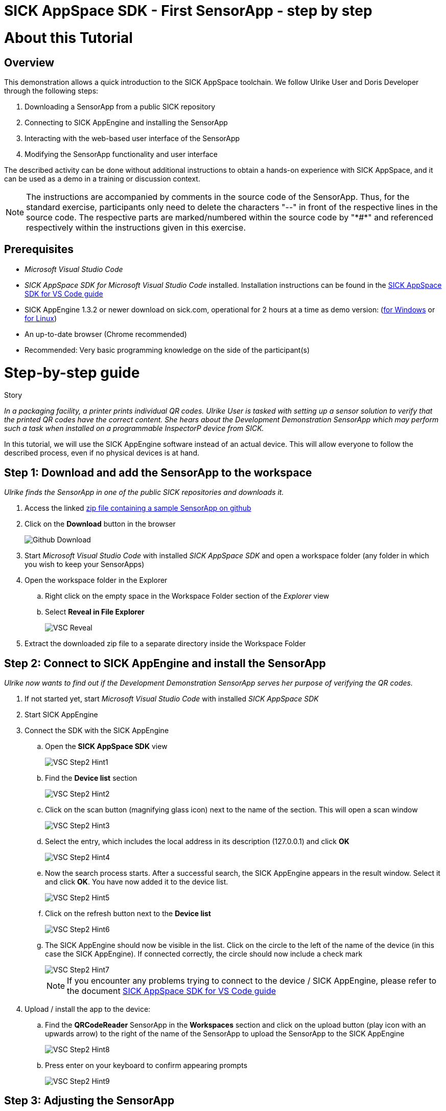 = SICK AppSpace SDK - First SensorApp - step by step

# About this Tutorial
## Overview
This demonstration allows a quick introduction to the SICK AppSpace toolchain. We follow Ulrike User and Doris Developer through the following steps:

. Downloading a SensorApp from a public SICK repository
. Connecting to SICK AppEngine and installing the SensorApp
. Interacting with the web-based user interface of the SensorApp
. Modifying the SensorApp functionality and user interface

The described activity can be done without additional instructions to obtain a hands-on experience with SICK AppSpace, and it can be used as a demo in a training or discussion context.

[NOTE]
====
The instructions are accompanied by comments in the source code of the SensorApp. Thus, for the standard exercise, participants only need to delete the characters "--" in front of the respective lines in the source code. The respective parts are marked/numbered within the source code by "\*#*" and referenced respectively within the instructions given in this exercise.
====

## Prerequisites
 * _Microsoft Visual Studio Code_
 * _SICK AppSpace SDK for Microsoft Visual Studio Code_ installed. Installation instructions can be found in the https://github.com/SICKAG/SICK-AppSpace-SDK-Docs/blob/master/SICK-AppSpace-SDK-Getting-Started/SICK-AppSpace-SDK-Getting-Started.adoc#installation[SICK AppSpace SDK for VS Code guide]
* SICK AppEngine 1.3.2 or newer download on sick.com, operational for 2 hours at a time as demo version: (https://www.sick.com/sick-appengine-28x6429-windows/p/p663780[for Windows] or https://www.sick.com/sick-appengine-28x6429-linux/p/p663779[for Linux])
 * An up-to-date browser (Chrome recommended)
 * Recommended: Very basic programming knowledge on the side of the participant(s)

# Step-by-step guide
.Story
****
_In a packaging facility, a printer prints individual QR codes. Ulrike User is tasked with setting up a sensor solution to verify that the printed QR codes have the correct content. She hears about the Development Demonstration SensorApp which may perform such a task when installed on a programmable InspectorP device from SICK._
****

In this tutorial, we will use the SICK AppEngine software instead of an actual device. This will allow everyone to follow the described process, even if no physical devices is at hand.

## Step 1: Download and add the SensorApp to the workspace
****
_Ulrike finds the SensorApp in one of the public SICK repositories and downloads it._
****
. Access the linked https://github.com/SICKAG/SICK-AppSpace-SDK-Docs/blob/master/SICK-AppSpace-SDK-Your-First-SensorApp/QRCodeReader.zip[zip file containing a sample SensorApp on github]
. Click on the *Download* button in the browser
+
image::media/Github_Download.png[]
. Start _Microsoft Visual Studio Code_ with installed _SICK AppSpace SDK_ and open a workspace folder (any folder in which you wish to keep your SensorApps)
. Open the workspace folder in the Explorer
.. Right click on the empty space in the Workspace Folder section of the _Explorer_ view
// TODO: Linux has different prompt in the context menu. Maybe add alternatives
.. Select *Reveal in File Explorer*
+
image::media/VSC_Reveal.png[]
. Extract the downloaded zip file to a separate directory inside the Workspace Folder

## Step 2: Connect to SICK AppEngine and install the SensorApp
****
_Ulrike now wants to find out if the Development Demonstration SensorApp serves her purpose of verifying the QR codes._
****

. If not started yet, start _Microsoft Visual Studio Code_ with installed _SICK AppSpace SDK_
. Start SICK AppEngine
. Connect the SDK with the SICK AppEngine
.. Open the *SICK AppSpace SDK* view
+
image::media/VSC_Step2_Hint1.png[]
.. Find the *Device list* section
+
image::media/VSC_Step2_Hint2.png[]
.. Click on the scan button (magnifying glass icon) next to the name of the section. This will open a scan window
+
image::media/VSC_Step2_Hint3.png[]
.. Select the entry, which includes the local address in its description (127.0.0.1) and click *OK*
+
image::media/VSC_Step2_Hint4.png[]
.. Now the search process starts. After a successful search, the SICK AppEngine appears in the result window. Select it and click *OK*. You have now added it to the device list.
+
image::media/VSC_Step2_Hint5.png[]
.. Click on the refresh button next to the *Device list*
+
image::media/VSC_Step2_Hint6.png[]
.. The SICK AppEngine should now be visible in the list. Click on the circle to the left of the name of the device (in this case the SICK AppEngine). If connected correctly, the circle should now include a check mark
+
image::media/VSC_Step2_Hint7.png[]
+
[NOTE]
====
If you encounter any problems trying to connect to the device / SICK AppEngine, please refer to the document https://github.com/SICKAG/SICK-AppSpace-SDK-Docs/blob/master/SICK-AppSpace-SDK-Getting-Started/SICK-AppSpace-SDK-Getting-Started.adoc#connecting-to-a-device[SICK AppSpace SDK for VS Code guide]
====
. Upload / install the app to the device:
.. Find the *QRCodeReader* SensorApp in the *Workspaces* section and click on the upload button (play icon with an upwards arrow) to the right of the name of the SensorApp to upload the SensorApp to the SICK AppEngine
+
image::media/VSC_Step2_Hint8.png[]
.. Press enter on your keyboard to confirm appearing prompts
+
image::media/VSC_Step2_Hint9.png[]

## Step 3: Adjusting the SensorApp
****
_Ulrike wants to check if the Development Demonstration SensorApp she just installed solves her verification application. She realizes, that it does not solve her application completely, so she asks her colleague Doris Developer for help._
****
. Open the UI of the device
** Click the *Open device user interfaces* button next to the name of the connected device in the *Device list* section and select *QRCodeReader* from the selection
+
image::media/VSC_Step3_open_device_UI.png[]
+
image::media/VSC_Step3_select_device_UI.png[]
** Alternatively, open a web browser and type in the address of the device in the address bar (the SICK AppEngine is typically reachable under *127.0.0.1* or *localhost*)
. Adjust the *Cycle time* to get the pictures in desired intervals
+
[NOTE]
====
The additional settings available in the UI, namely _Exposure time_, _Gain_ and _Live mode_ are only available if the SensorApp is running on an actual programmable sensor. Therefore these are not available if you are using the SICK AppEngine for this exercise.
====

### Hint
image::media/SensorAppUI_Step3.png[]

## Step 4: Edit code
****
_Doris Developer adjusts the Development Demonstration SensorApp so that it reads QR codes._
****
. If not started yet, start _Microsoft Visual Studio Code_ with installed _SICK AppSpace SDK_ and _SICK AppEngine_
. If not connected already, connect to the device (see Step 2)
. Before editing the code, the SensorApp needs to be activated so the code completion can work properly
.. Open the *SICK AppSpace SDK* view
.. Find the the *App model configuration* section
+
image::media/VSC_Step4_Hint1.png[]
.. In the apps selection find _QRCodeReader_ SensorApp and click on the circle to the left of it. If the SensorApp is activated correctly, the circle should now include a check mark
+
image::media/VSC_Step4_Hint2.png[]
. Open the script _scripts/Processing.lua_ and _scripts/UI.lua_ via the Explorer to display them in the code editor
. In _Processing.lua_:
.. Create a CodeReader object named qrReader (see the comment containing "\*1.*" in the source code)
.. Use the object to decode and store the QR code from the images taken by the device. Visualize the codes that are found within the viewer on the UI of the SensorApp by calling the _visualizeResult()_ function (see \*2.\*)
.. To clarify further: in summary, the instructions above ask you to remove the leading "--" at the start of lines 4, 43 and 44
** Resulting code:
+
[source,lua]
----
-- *1.* Create a CodeReader object
local qrReader = Image.CodeReader.QR.create()

-- *3.* Define the target code content for comparison
-- local validContent = "SICK AppSpace"
----
+
[source,lua]
----
---Function that searches input images for QR codes
---@param img Image Input image
---@param sensorData SensorData Information about acquisition device state
---@param visualizeResult function Function from UI script used to display images
local function processImage(img, sensorData)
  if img:getType() ~= "UINT8" then
    img:toGray()
  end

  -- *2.* Use Coder Reader object to decode image and show results in viewer
local codes, duration = qrReader:decode(img)
visualizeResult(img, codes)
----
. Save the file and upload the SensorApp to the device to apply the changes (see Step 2 for detailed instructions)
. Reload the UI in your browser; the Results section now displays the QR code content and the codes are highlighted in the image shown in the viewer

image::media/SensorAppUI_Step4.png[]

## Step 5: Result feedback
****
_Ulrike is impressed by the progress. She asks Doris to make the device give visible (and / or audible) feedback, depending on whether the identified code content is "SICK AppSpace"._
****

. In _Processing.lua_:
.. Define the validContent string to be equal to "SICK AppSpace" for the comparison with the decoded QR code (see \*3.*)
.. Extract the content of the first code identified from the image and print the results in the console (see \*4.*)
.. Add an if-statement to create device feedback based on the comparison of code content and target content (validContent) (see \*5.*)
. In _UI.lua_:
.. Display the result of the comparison in the console and adjust the color of the overlay shown in the image on the UI of the SensorApp accordingly (see \*6.*)
* Remove the leading "--" at the start of the respective lines
* Resulting code:
+
[source,lua]
----
-- *3.* Define the target code content for comparison
local validContent = "SICK AppSpace"
----
+
[source,lua]
----
-- *4.* Extract content of first code (if any) and log comparison result
  local codeContent = nil
  if codes and #codes > 0  then
    codeContent = tostring(codes[1]:getContent())
  end
  print("Valid Input:  ", validContent)
  print("Code content: ", codeContent)

  *5.* Add if-statement to create device feedback based on comparison of code content and target content
  if codeContent == validContent then
    visualizeResult(img, codes, true)
    generateDeviceFeedback(true)
    print("Content is valid!")
  else
    visualizeResult(img, codes, false)
    generateDeviceFeedback(false)
    print("Content is invalid!")
  end
end
----
+
[source,lua]
----
- *6.* Console entry and overlay colors based on comparison of code content and target content
    if contentIsValid then
      textDeco:setColor(0, 255, 0)
      codeDecoration:setLineColor(0, 255, 0)
    elseif contentIsValid == false and contentIsValid ~= nil then
      textDeco:setColor(255, 0, 0)
      codeDecoration:setLineColor(255, 0, 0)
    end
----
. Save the file and upload SensorApp to the device to apply the changes (see Step 2 for detailed instructions)

## Step 6: Editing the UI
****
_Ulrike is happy that she can check if the printer printed QR codes with the content "SICK AppSpace." However, she expects that the code may change in the future. She wants to be able to change the code content that the device is checking for. Not being a developer herself, Ulrike cannot change the variable validContent in the source code. Therefore she asks Doris to enable the users of the SensorApp to change the value it is looking for without source code access. They decide that users should be able to input the target content via the SensorApp UI._
****

. Double click on _pages/pages/pages01/QR code reading.html_ in the Explorer to open it in the SICK UI-Builder
+
image::media/UIBuilder_Step6_Hint1.png[]
. Grab a *RowLayout* from the *Elements* selection on the left side and drag it onto the plus sign at the bottom of *ColumnLayout1*
+
image::media/UIBuilder_Step6_Hint2.png[]
. Take a *TextField* and drag-and-drop it onto the newly created *RowLayout7*
+
image::media/UIBuilder_Step6_Hint3.png[]
. Copy the already used _results_ field, move the copy between *RowLayout6* and *RowLayout7* and change the property _data-content_ on the right to "Target"
+
image::media/UIBuilder_Step6_Hint4.png[]
. Create bindings between the new UI elements and the functions for evaluation in the source code to allow them to interact
** To bind the function _getValidContent_ to the *TextField* to display the QR code on the UI:

... Click on the created text field, go to *Bindings* and press the *Add* button
... Press *Control property / event*, choose _value_ and as *Binding type* pick *Serves*
... Select the function _UI/getValidContent_
... Add the binding by pressing the *Add binding* button
+
image::media/UIBuilder_Step6_Hint5.png[]
... Open the binding properties of this binding by selecting the newly added binding in the list
... Set _auto-update-ms_ to 0 to avoid unnecessary updates to reduce the work load created by the binding
+
image::media/UIBuilder_Step6_Hint6.png[]
** To bind the text field property change to the function _setValidContent_ to enable the user to change the value to which the app should compare the decoded QR code:
... Go to *Bindings* and press *Add* button
... Press *Control property / event*, choose _change_ and as *Binding type* pick *Serves*
... Finally, add the binding _UI/setValidContent_
+
image::media/UIBuilder_Step6_Hint7.png[]
. Save the file and upload the SensorApp to the device to apply the changes and check the refreshed UI to see the new functionality (see Step 2)

image::media/SensorAppUI_Step6.png[]
